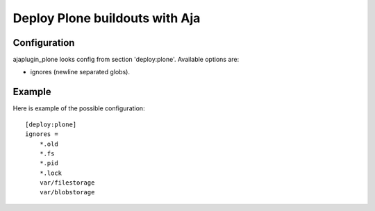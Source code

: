Deploy Plone buildouts with Aja
===============================

Configuration
-------------

ajaplugin_plone looks config from section 'deploy:plone'. Available options
are:

* ignores (newline separated globs).


Example
-------

Here is example of the possible configuration::


    [deploy:plone]
    ignores =
        *.old
        *.fs
        *.pid
        *.lock
        var/filestorage
        var/blobstorage


